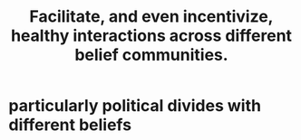 :PROPERTIES:
:ID:       a7ea1aee-cefe-4634-97b0-880054f11cc4
:END:
#+title: Facilitate, and even incentivize, healthy interactions across different belief communities.
* particularly political divides with different beliefs
